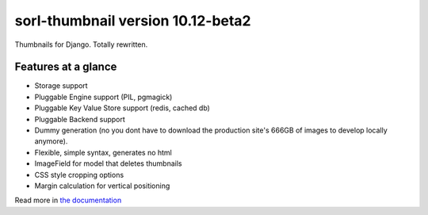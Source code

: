 sorl-thumbnail version 10.12-beta2
==================================

Thumbnails for Django. Totally rewritten.

Features at a glance
--------------------
- Storage support
- Pluggable Engine support (PIL, pgmagick)
- Pluggable Key Value Store support (redis, cached db)
- Pluggable Backend support
- Dummy generation (no you dont have to download the production site's 666GB of
  images to develop locally anymore).
- Flexible, simple syntax, generates no html
- ImageField for model that deletes thumbnails
- CSS style cropping options
- Margin calculation for vertical positioning

Read more in `the documentation <http://thumbnail.sorl.net/>`_

